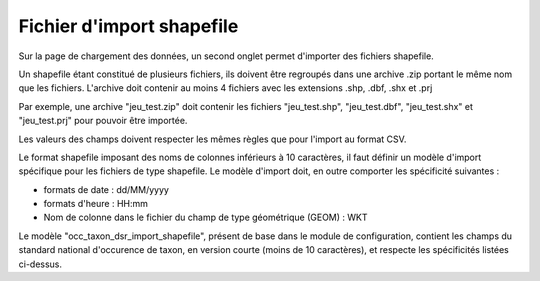 .. Format du fichier d'import et des champs

.. _fichier_import_shapefile:

Fichier d'import shapefile
==========================

Sur la page de chargement des données, un second onglet permet d'importer des fichiers shapefile.

.. image:: ../images/gestion-jdd/import-shapefile.png

Un shapefile étant constitué de plusieurs fichiers, ils doivent être regroupés dans une archive .zip portant le même nom que les fichiers. L'archive doit contenir au moins 4 fichiers avec les extensions .shp, .dbf, .shx et .prj

Par exemple, une archive "jeu_test.zip" doit contenir les fichiers "jeu_test.shp", "jeu_test.dbf", "jeu_test.shx" et "jeu_test.prj" pour pouvoir être importée.


Les valeurs des champs doivent respecter les mêmes règles que pour l'import au format CSV.

Le format shapefile imposant des noms de colonnes inférieurs à 10 caractères, il faut définir un modèle d'import spécifique pour les fichiers de type shapefile.
Le modèle d'import doit, en outre comporter les spécificité suivantes :

* formats de date : dd/MM/yyyy
* formats d'heure : HH:mm
* Nom de colonne dans le fichier du champ  de type géométrique (GEOM) : WKT

Le modèle "occ_taxon_dsr_import_shapefile", présent de base dans le module de configuration, contient les champs du standard national d'occurence de taxon, en version courte (moins de 10 caractères), et respecte les spécificités listées ci-dessus.


